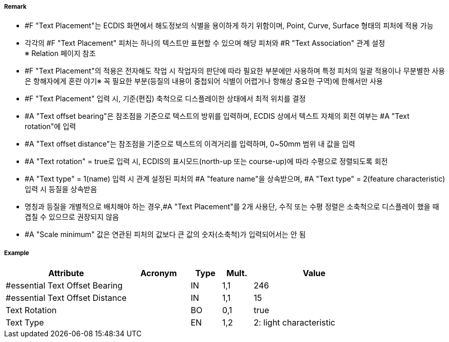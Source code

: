 // tag::TextPlacement[]
===== Remark
- #F "Text Placement"는 ECDIS 화면에서 해도정보의 식별을 용이하게 하기 위함이며, Point, Curve, Surface 형태의 피처에 적용 가능
- 각각의 #F "Text Placement" 피처는 하나의 텍스트만 표현할 수 있으며 해당 피처와 #R "Text Association" 관계 설정 +
  ※ Relation 페이지 참조 +  
- #F "Text Placement"의 적용은 전자해도 작업 시 작업자의 판단에 따라 필요한 부분에만 사용하며 특정 피처의 일괄 적용이나 무분별한 사용은 항해자에게 혼란 야기※ 꼭 필요한 부분(등질의 내용이 중첩되어 식별이 어렵거나 항해상 중요한 구역)에 한해서만 사용
- #F "Text Placement" 입력 시, 기준(편집) 축척으로 디스플레이한 상태에서 최적 위치를 결정
- #A "Text offset bearing"은 참조점을 기준으로 텍스트의 방위를 입력하며, ECDIS 상에서 텍스트 자체의 회전 여부는  #A "Text rotation"에 입력
- #A "Text offset distance"는 참조점을 기준으로 텍스트의 이격거리를 입력하며, 0~50mm 범위 내 값을 입력
- #A "Text rotation" = true로 입력 시, ECDIS의 표시모드(north-up 또는 course-up)에 따라 수평으로 정렬되도록 회전
- #A "Text type" = 1(name) 입력 시 관계 설정된 피처의 #A "feature name"을 상속받으며, #A "Text type" = 2(feature characteristic) 입력 시 등질을 상속받음
- 명칭과 등질을 개별적으로 배치해야 하는 경우,#A "Text Placement"를 2개 사용단, 수직 또는 수평 정렬은 소축척으로 디스플레이 했을 때 겹칠 수 있으므로 권장되지 않음
- #A "Scale minimum" 값은 연관된 피처의 값보다 큰 값의 숫자(소축척)가 입력되어서는 안 됨



===== Example
[cols="20,10,5,5,20", options="header"]
|===
|Attribute |Acronym |Type |Mult. |Value
|#essential Text Offset Bearing||IN|1,1| 246
|#essential Text Offset Distance||IN|1,1| 15 
|Text Rotation||BO|0,1| true
|Text Type||EN|1,2| 2: light characteristic

|===

// end::TextPlacement[]
